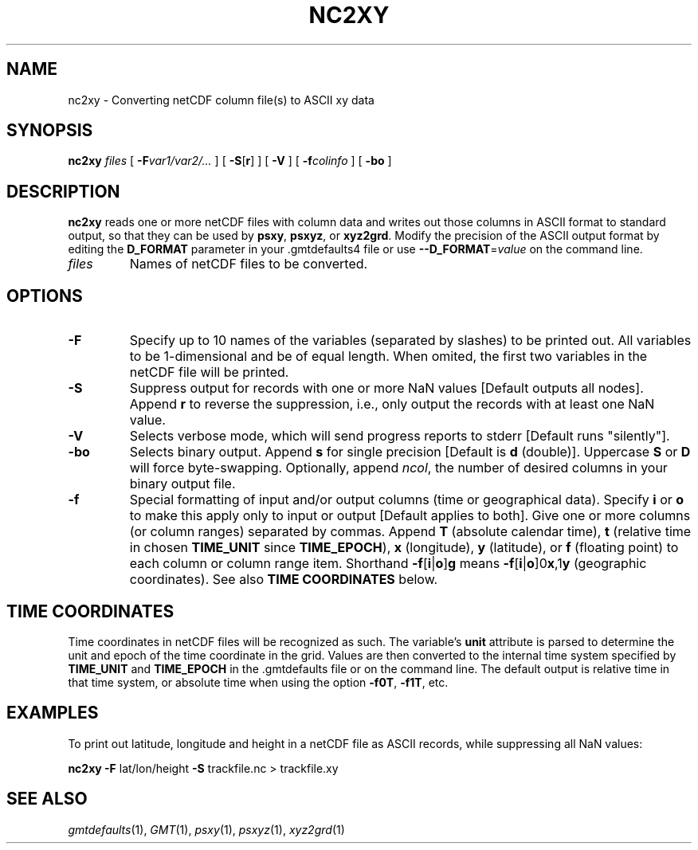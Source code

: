 .TH NC2XY 1 "Feb 27 2014" "GMT 4.5.13 (SVN)" "Generic Mapping Tools"
.SH NAME
nc2xy \- Converting netCDF column file(s) to ASCII xy data
.SH SYNOPSIS
\fBnc2xy\fP \fIfiles\fP [ \fB\-F\fP\fIvar1/var2/...\fP ] [ \fB\-S\fP[\fBr\fP] ] [ \fB\-V\fP ]
[ \fB\-f\fP\fIcolinfo\fP ] [ \fB\-b\fP\fBo\fP ] 
.SH DESCRIPTION
\fBnc2xy\fP reads one or more netCDF files with column data and writes out those columns in ASCII format
to standard output, so that they can be used by \fBpsxy\fP, \fBpsxyz\fP, or \fBxyz2grd\fP.
Modify the precision of the ASCII output format by editing the \fBD_FORMAT\fP parameter in your \.gmtdefaults4 file
or use \fB\-\-D_FORMAT\fP=\fIvalue\fP on the command line.
.TP
\fIfiles\fP
Names of netCDF files to be converted.
.SH OPTIONS
.TP
\fB\-F\fP
Specify up to 10 names of the variables (separated by slashes) to be printed out. All variables to be
1-dimensional and be of equal length. When omited, the first two variables in the netCDF file will be printed.
.TP
\fB\-S\fP
Suppress output for records with one or more NaN values [Default outputs all nodes].
Append \fBr\fP to reverse the suppression, i.e., only output the records with at least one NaN value.
.TP
\fB\-V\fP
Selects verbose mode, which will send progress reports to stderr [Default runs "silently"].
.TP
\fB\-bo\fP
Selects binary output.
Append \fBs\fP for single precision [Default is \fBd\fP (double)].
Uppercase \fBS\fP or \fBD\fP will force byte-swapping.
Optionally, append \fIncol\fP, the number of desired columns in your binary output file.
.TP
\fB\-f\fP
Special formatting of input and/or output columns (time or geographical data).
Specify \fBi\fP or \fBo\fP to make this apply only to input or output [Default applies to both].
Give one or more columns (or column ranges) separated by commas.
Append \fBT\fP (absolute calendar time), \fBt\fP (relative time in chosen \fBTIME_UNIT\fP since \fBTIME_EPOCH\fP),
\fBx\fP (longitude), \fBy\fP (latitude), or \fBf\fP (floating point) to each column
or column range item.  Shorthand \fB\-f\fP[\fBi\fP|\fBo\fP]\fBg\fP means \fB\-f\fP[\fBi\fP|\fBo\fP]0\fBx\fP,1\fBy\fP
(geographic coordinates).
See also \fBTIME COORDINATES\fP below.
.SH TIME COORDINATES
Time coordinates in netCDF files will be recognized as such.
The variable's \fBunit\fP attribute is parsed to determine the unit and epoch of the time coordinate in the grid.
Values are then converted to the internal time system specified by \fBTIME_UNIT\fP and \fBTIME_EPOCH\fP in the \.gmtdefaults
file or on the command line.
The default output is relative time in that time system, or absolute time when using the option \fB\-f0T\fP, \fB\-f1T\fP, etc.
.SH EXAMPLES
To print out latitude, longitude and height in a netCDF file as ASCII records, while suppressing all NaN values:
.br
.sp
\fBnc2xy\fP \fB\-F\fP lat/lon/height \fB\-S\fP trackfile.nc > trackfile.xy
.SH "SEE ALSO"
.IR gmtdefaults (1),
.IR GMT (1),
.IR psxy (1),
.IR psxyz (1),
.IR xyz2grd (1)
